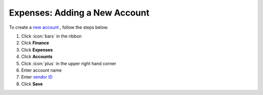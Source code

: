 Expenses: Adding a New Account
==============================

| To create a `new account </users/finance/guides/expenses/accounts.html>`_ , follow the steps below.

#. Click :icon:`bars` in the ribbon
#. Click **Finance**
#. Click **Expenses**
#. Click **Accounts**
#. Click :icon:`plus` in the upper right hand corner
#. Enter account name
#. Enter `vendor ID </users/general/guides/functions_of_the_grid/display_elements.html>`_
#. Click **Save**
